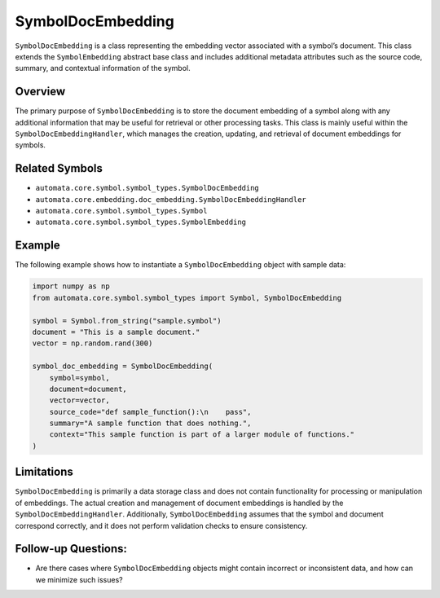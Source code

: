 SymbolDocEmbedding
==================

``SymbolDocEmbedding`` is a class representing the embedding vector
associated with a symbol’s document. This class extends the
``SymbolEmbedding`` abstract base class and includes additional metadata
attributes such as the source code, summary, and contextual information
of the symbol.

Overview
--------

The primary purpose of ``SymbolDocEmbedding`` is to store the document
embedding of a symbol along with any additional information that may be
useful for retrieval or other processing tasks. This class is mainly
useful within the ``SymbolDocEmbeddingHandler``, which manages the
creation, updating, and retrieval of document embeddings for symbols.

Related Symbols
---------------

-  ``automata.core.symbol.symbol_types.SymbolDocEmbedding``
-  ``automata.core.embedding.doc_embedding.SymbolDocEmbeddingHandler``
-  ``automata.core.symbol.symbol_types.Symbol``
-  ``automata.core.symbol.symbol_types.SymbolEmbedding``

Example
-------

The following example shows how to instantiate a ``SymbolDocEmbedding``
object with sample data:

.. code:: python

   import numpy as np
   from automata.core.symbol.symbol_types import Symbol, SymbolDocEmbedding

   symbol = Symbol.from_string("sample.symbol")
   document = "This is a sample document."
   vector = np.random.rand(300)

   symbol_doc_embedding = SymbolDocEmbedding(
       symbol=symbol,
       document=document,
       vector=vector,
       source_code="def sample_function():\n    pass",
       summary="A sample function that does nothing.",
       context="This sample function is part of a larger module of functions."
   )

Limitations
-----------

``SymbolDocEmbedding`` is primarily a data storage class and does not
contain functionality for processing or manipulation of embeddings. The
actual creation and management of document embeddings is handled by the
``SymbolDocEmbeddingHandler``. Additionally, ``SymbolDocEmbedding``
assumes that the symbol and document correspond correctly, and it does
not perform validation checks to ensure consistency.

Follow-up Questions:
--------------------

-  Are there cases where ``SymbolDocEmbedding`` objects might contain
   incorrect or inconsistent data, and how can we minimize such issues?
